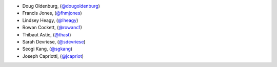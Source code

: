 - Doug Oldenburg, (`@dougoldenburg <https://github.com/dougoldenburg/>`_)
- Francis Jones,  (`@fhmjones <https://github.com/fhmjones/>`_)


- Lindsey Heagy, (`@lheagy <https://github.com/lheagy/>`_)
- Rowan Cockett, (`@rowanc1 <https://github.com/rowanc1/>`_)
- Thibaut Astic, (`@thast <https://github.com/thast>`_)
- Sarah Devriese, (`@sdevriese <https://github.com/sdevriese>`_)
- Seogi Kang, (`@sgkang <https://github.com/sgkang>`_)
- Joseph Capriotti, (`@jcapriot <https://github.com/jcapriot>`_)
